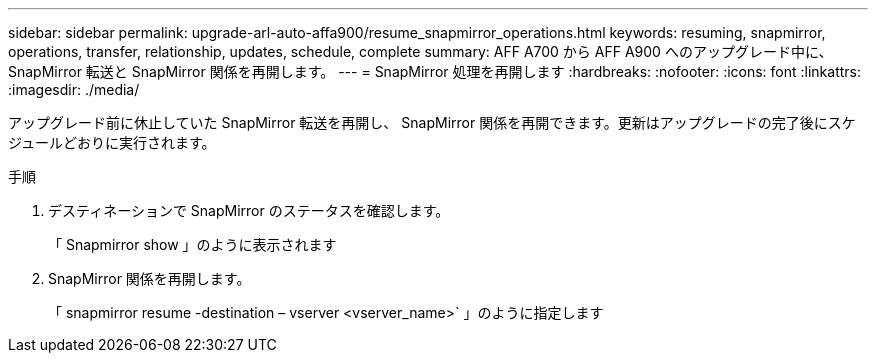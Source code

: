 ---
sidebar: sidebar 
permalink: upgrade-arl-auto-affa900/resume_snapmirror_operations.html 
keywords: resuming, snapmirror, operations, transfer, relationship, updates, schedule, complete 
summary: AFF A700 から AFF A900 へのアップグレード中に、 SnapMirror 転送と SnapMirror 関係を再開します。 
---
= SnapMirror 処理を再開します
:hardbreaks:
:nofooter: 
:icons: font
:linkattrs: 
:imagesdir: ./media/


[role="lead"]
アップグレード前に休止していた SnapMirror 転送を再開し、 SnapMirror 関係を再開できます。更新はアップグレードの完了後にスケジュールどおりに実行されます。

.手順
. デスティネーションで SnapMirror のステータスを確認します。
+
「 Snapmirror show 」のように表示されます

. SnapMirror 関係を再開します。
+
「 snapmirror resume -destination – vserver <vserver_name>` 」のように指定します


